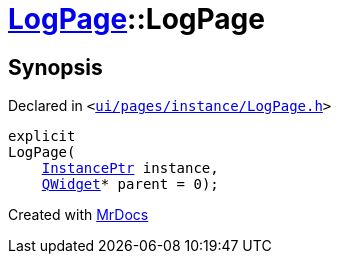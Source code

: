 [#LogPage-2constructor]
= xref:LogPage.adoc[LogPage]::LogPage
:relfileprefix: ../
:mrdocs:


== Synopsis

Declared in `&lt;https://github.com/PrismLauncher/PrismLauncher/blob/develop/ui/pages/instance/LogPage.h#L55[ui&sol;pages&sol;instance&sol;LogPage&period;h]&gt;`

[source,cpp,subs="verbatim,replacements,macros,-callouts"]
----
explicit
LogPage(
    xref:InstancePtr.adoc[InstancePtr] instance,
    xref:QWidget.adoc[QWidget]* parent = 0);
----



[.small]#Created with https://www.mrdocs.com[MrDocs]#

